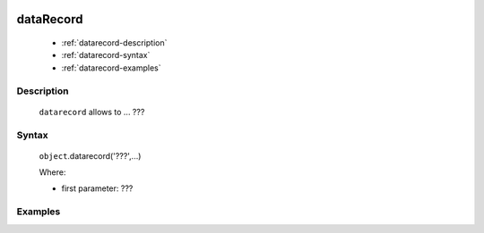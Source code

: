 	.. _genro-datarecord:
	
============
 dataRecord
============

	- :ref:`datarecord-description`

	- :ref:`datarecord-syntax`

	- :ref:`datarecord-examples`

	.. _datarecord-description:

Description
===========

	``datarecord`` allows to ... ???

	.. _datarecord-syntax:

Syntax
======

	``object``.datarecord('???',...)
	
	Where:

	- first parameter: ???

	.. _datarecord-examples:

Examples
========